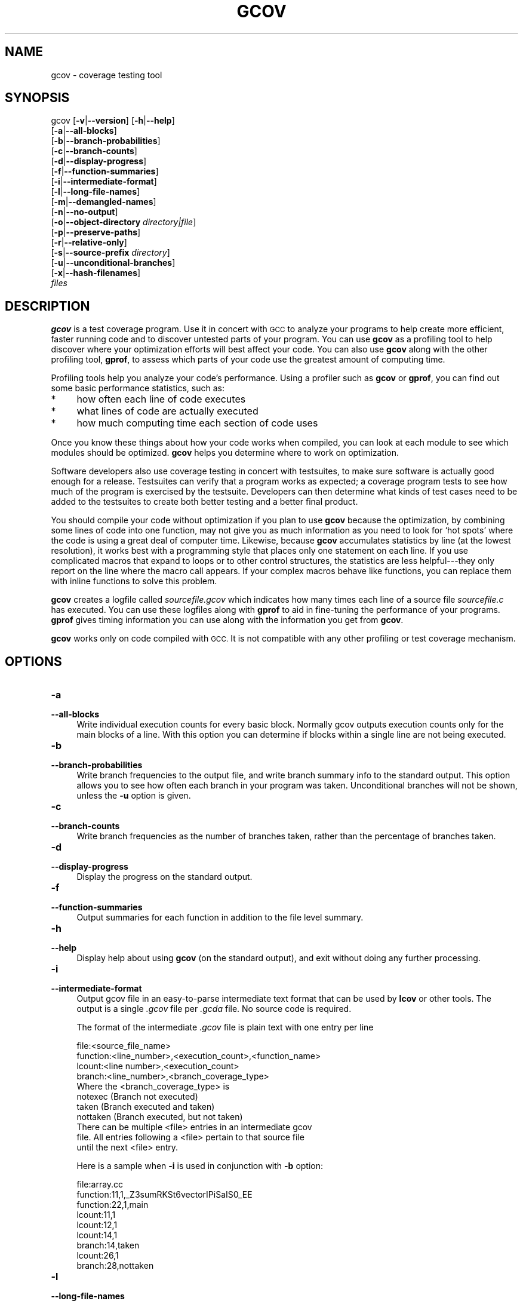 .\" Automatically generated by Pod::Man 2.27 (Pod::Simple 3.28)
.\"
.\" Standard preamble:
.\" ========================================================================
.de Sp \" Vertical space (when we can't use .PP)
.if t .sp .5v
.if n .sp
..
.de Vb \" Begin verbatim text
.ft CW
.nf
.ne \\$1
..
.de Ve \" End verbatim text
.ft R
.fi
..
.\" Set up some character translations and predefined strings.  \*(-- will
.\" give an unbreakable dash, \*(PI will give pi, \*(L" will give a left
.\" double quote, and \*(R" will give a right double quote.  \*(C+ will
.\" give a nicer C++.  Capital omega is used to do unbreakable dashes and
.\" therefore won't be available.  \*(C` and \*(C' expand to `' in nroff,
.\" nothing in troff, for use with C<>.
.tr \(*W-
.ds C+ C\v'-.1v'\h'-1p'\s-2+\h'-1p'+\s0\v'.1v'\h'-1p'
.ie n \{\
.    ds -- \(*W-
.    ds PI pi
.    if (\n(.H=4u)&(1m=24u) .ds -- \(*W\h'-12u'\(*W\h'-12u'-\" diablo 10 pitch
.    if (\n(.H=4u)&(1m=20u) .ds -- \(*W\h'-12u'\(*W\h'-8u'-\"  diablo 12 pitch
.    ds L" ""
.    ds R" ""
.    ds C` ""
.    ds C' ""
'br\}
.el\{\
.    ds -- \|\(em\|
.    ds PI \(*p
.    ds L" ``
.    ds R" ''
.    ds C`
.    ds C'
'br\}
.\"
.\" Escape single quotes in literal strings from groff's Unicode transform.
.ie \n(.g .ds Aq \(aq
.el       .ds Aq '
.\"
.\" If the F register is turned on, we'll generate index entries on stderr for
.\" titles (.TH), headers (.SH), subsections (.SS), items (.Ip), and index
.\" entries marked with X<> in POD.  Of course, you'll have to process the
.\" output yourself in some meaningful fashion.
.\"
.\" Avoid warning from groff about undefined register 'F'.
.de IX
..
.nr rF 0
.if \n(.g .if rF .nr rF 1
.if (\n(rF:(\n(.g==0)) \{
.    if \nF \{
.        de IX
.        tm Index:\\$1\t\\n%\t"\\$2"
..
.        if !\nF==2 \{
.            nr % 0
.            nr F 2
.        \}
.    \}
.\}
.rr rF
.\"
.\" Accent mark definitions (@(#)ms.acc 1.5 88/02/08 SMI; from UCB 4.2).
.\" Fear.  Run.  Save yourself.  No user-serviceable parts.
.    \" fudge factors for nroff and troff
.if n \{\
.    ds #H 0
.    ds #V .8m
.    ds #F .3m
.    ds #[ \f1
.    ds #] \fP
.\}
.if t \{\
.    ds #H ((1u-(\\\\n(.fu%2u))*.13m)
.    ds #V .6m
.    ds #F 0
.    ds #[ \&
.    ds #] \&
.\}
.    \" simple accents for nroff and troff
.if n \{\
.    ds ' \&
.    ds ` \&
.    ds ^ \&
.    ds , \&
.    ds ~ ~
.    ds /
.\}
.if t \{\
.    ds ' \\k:\h'-(\\n(.wu*8/10-\*(#H)'\'\h"|\\n:u"
.    ds ` \\k:\h'-(\\n(.wu*8/10-\*(#H)'\`\h'|\\n:u'
.    ds ^ \\k:\h'-(\\n(.wu*10/11-\*(#H)'^\h'|\\n:u'
.    ds , \\k:\h'-(\\n(.wu*8/10)',\h'|\\n:u'
.    ds ~ \\k:\h'-(\\n(.wu-\*(#H-.1m)'~\h'|\\n:u'
.    ds / \\k:\h'-(\\n(.wu*8/10-\*(#H)'\z\(sl\h'|\\n:u'
.\}
.    \" troff and (daisy-wheel) nroff accents
.ds : \\k:\h'-(\\n(.wu*8/10-\*(#H+.1m+\*(#F)'\v'-\*(#V'\z.\h'.2m+\*(#F'.\h'|\\n:u'\v'\*(#V'
.ds 8 \h'\*(#H'\(*b\h'-\*(#H'
.ds o \\k:\h'-(\\n(.wu+\w'\(de'u-\*(#H)/2u'\v'-.3n'\*(#[\z\(de\v'.3n'\h'|\\n:u'\*(#]
.ds d- \h'\*(#H'\(pd\h'-\w'~'u'\v'-.25m'\f2\(hy\fP\v'.25m'\h'-\*(#H'
.ds D- D\\k:\h'-\w'D'u'\v'-.11m'\z\(hy\v'.11m'\h'|\\n:u'
.ds th \*(#[\v'.3m'\s+1I\s-1\v'-.3m'\h'-(\w'I'u*2/3)'\s-1o\s+1\*(#]
.ds Th \*(#[\s+2I\s-2\h'-\w'I'u*3/5'\v'-.3m'o\v'.3m'\*(#]
.ds ae a\h'-(\w'a'u*4/10)'e
.ds Ae A\h'-(\w'A'u*4/10)'E
.    \" corrections for vroff
.if v .ds ~ \\k:\h'-(\\n(.wu*9/10-\*(#H)'\s-2\u~\d\s+2\h'|\\n:u'
.if v .ds ^ \\k:\h'-(\\n(.wu*10/11-\*(#H)'\v'-.4m'^\v'.4m'\h'|\\n:u'
.    \" for low resolution devices (crt and lpr)
.if \n(.H>23 .if \n(.V>19 \
\{\
.    ds : e
.    ds 8 ss
.    ds o a
.    ds d- d\h'-1'\(ga
.    ds D- D\h'-1'\(hy
.    ds th \o'bp'
.    ds Th \o'LP'
.    ds ae ae
.    ds Ae AE
.\}
.rm #[ #] #H #V #F C
.\" ========================================================================
.\"
.IX Title "GCOV 1"
.TH GCOV 1 "2018-03-12" "gcc-7.3.1" "GNU"
.\" For nroff, turn off justification.  Always turn off hyphenation; it makes
.\" way too many mistakes in technical documents.
.if n .ad l
.nh
.SH "NAME"
gcov \- coverage testing tool
.SH "SYNOPSIS"
.IX Header "SYNOPSIS"
gcov [\fB\-v\fR|\fB\-\-version\fR] [\fB\-h\fR|\fB\-\-help\fR]
     [\fB\-a\fR|\fB\-\-all\-blocks\fR]
     [\fB\-b\fR|\fB\-\-branch\-probabilities\fR]
     [\fB\-c\fR|\fB\-\-branch\-counts\fR]
     [\fB\-d\fR|\fB\-\-display\-progress\fR]
     [\fB\-f\fR|\fB\-\-function\-summaries\fR]
     [\fB\-i\fR|\fB\-\-intermediate\-format\fR]
     [\fB\-l\fR|\fB\-\-long\-file\-names\fR]
     [\fB\-m\fR|\fB\-\-demangled\-names\fR]
     [\fB\-n\fR|\fB\-\-no\-output\fR]
     [\fB\-o\fR|\fB\-\-object\-directory\fR \fIdirectory|file\fR]
     [\fB\-p\fR|\fB\-\-preserve\-paths\fR]
     [\fB\-r\fR|\fB\-\-relative\-only\fR]
     [\fB\-s\fR|\fB\-\-source\-prefix\fR \fIdirectory\fR]
     [\fB\-u\fR|\fB\-\-unconditional\-branches\fR]
     [\fB\-x\fR|\fB\-\-hash\-filenames\fR]
     \fIfiles\fR
.SH "DESCRIPTION"
.IX Header "DESCRIPTION"
\&\fBgcov\fR is a test coverage program.  Use it in concert with \s-1GCC\s0
to analyze your programs to help create more efficient, faster running
code and to discover untested parts of your program.  You can use
\&\fBgcov\fR as a profiling tool to help discover where your
optimization efforts will best affect your code.  You can also use
\&\fBgcov\fR along with the other profiling tool, \fBgprof\fR, to
assess which parts of your code use the greatest amount of computing
time.
.PP
Profiling tools help you analyze your code's performance.  Using a
profiler such as \fBgcov\fR or \fBgprof\fR, you can find out some
basic performance statistics, such as:
.IP "*" 4
how often each line of code executes
.IP "*" 4
what lines of code are actually executed
.IP "*" 4
how much computing time each section of code uses
.PP
Once you know these things about how your code works when compiled, you
can look at each module to see which modules should be optimized.
\&\fBgcov\fR helps you determine where to work on optimization.
.PP
Software developers also use coverage testing in concert with
testsuites, to make sure software is actually good enough for a release.
Testsuites can verify that a program works as expected; a coverage
program tests to see how much of the program is exercised by the
testsuite.  Developers can then determine what kinds of test cases need
to be added to the testsuites to create both better testing and a better
final product.
.PP
You should compile your code without optimization if you plan to use
\&\fBgcov\fR because the optimization, by combining some lines of code
into one function, may not give you as much information as you need to
look for `hot spots' where the code is using a great deal of computer
time.  Likewise, because \fBgcov\fR accumulates statistics by line (at
the lowest resolution), it works best with a programming style that
places only one statement on each line.  If you use complicated macros
that expand to loops or to other control structures, the statistics are
less helpful\-\-\-they only report on the line where the macro call
appears.  If your complex macros behave like functions, you can replace
them with inline functions to solve this problem.
.PP
\&\fBgcov\fR creates a logfile called \fI\fIsourcefile\fI.gcov\fR which
indicates how many times each line of a source file \fI\fIsourcefile\fI.c\fR
has executed.  You can use these logfiles along with \fBgprof\fR to aid
in fine-tuning the performance of your programs.  \fBgprof\fR gives
timing information you can use along with the information you get from
\&\fBgcov\fR.
.PP
\&\fBgcov\fR works only on code compiled with \s-1GCC. \s0 It is not
compatible with any other profiling or test coverage mechanism.
.SH "OPTIONS"
.IX Header "OPTIONS"
.IP "\fB\-a\fR" 4
.IX Item "-a"
.PD 0
.IP "\fB\-\-all\-blocks\fR" 4
.IX Item "--all-blocks"
.PD
Write individual execution counts for every basic block.  Normally gcov
outputs execution counts only for the main blocks of a line.  With this
option you can determine if blocks within a single line are not being
executed.
.IP "\fB\-b\fR" 4
.IX Item "-b"
.PD 0
.IP "\fB\-\-branch\-probabilities\fR" 4
.IX Item "--branch-probabilities"
.PD
Write branch frequencies to the output file, and write branch summary
info to the standard output.  This option allows you to see how often
each branch in your program was taken.  Unconditional branches will not
be shown, unless the \fB\-u\fR option is given.
.IP "\fB\-c\fR" 4
.IX Item "-c"
.PD 0
.IP "\fB\-\-branch\-counts\fR" 4
.IX Item "--branch-counts"
.PD
Write branch frequencies as the number of branches taken, rather than
the percentage of branches taken.
.IP "\fB\-d\fR" 4
.IX Item "-d"
.PD 0
.IP "\fB\-\-display\-progress\fR" 4
.IX Item "--display-progress"
.PD
Display the progress on the standard output.
.IP "\fB\-f\fR" 4
.IX Item "-f"
.PD 0
.IP "\fB\-\-function\-summaries\fR" 4
.IX Item "--function-summaries"
.PD
Output summaries for each function in addition to the file level summary.
.IP "\fB\-h\fR" 4
.IX Item "-h"
.PD 0
.IP "\fB\-\-help\fR" 4
.IX Item "--help"
.PD
Display help about using \fBgcov\fR (on the standard output), and
exit without doing any further processing.
.IP "\fB\-i\fR" 4
.IX Item "-i"
.PD 0
.IP "\fB\-\-intermediate\-format\fR" 4
.IX Item "--intermediate-format"
.PD
Output gcov file in an easy-to-parse intermediate text format that can
be used by \fBlcov\fR or other tools. The output is a single
\&\fI.gcov\fR file per \fI.gcda\fR file. No source code is required.
.Sp
The format of the intermediate \fI.gcov\fR file is plain text with
one entry per line
.Sp
.Vb 4
\&        file:<source_file_name>
\&        function:<line_number>,<execution_count>,<function_name>
\&        lcount:<line number>,<execution_count>
\&        branch:<line_number>,<branch_coverage_type>
\&        
\&        Where the <branch_coverage_type> is
\&           notexec (Branch not executed)
\&           taken (Branch executed and taken)
\&           nottaken (Branch executed, but not taken)
\&        
\&        There can be multiple <file> entries in an intermediate gcov
\&        file. All entries following a <file> pertain to that source file
\&        until the next <file> entry.
.Ve
.Sp
Here is a sample when \fB\-i\fR is used in conjunction with \fB\-b\fR option:
.Sp
.Vb 9
\&        file:array.cc
\&        function:11,1,_Z3sumRKSt6vectorIPiSaIS0_EE
\&        function:22,1,main
\&        lcount:11,1
\&        lcount:12,1
\&        lcount:14,1
\&        branch:14,taken
\&        lcount:26,1
\&        branch:28,nottaken
.Ve
.IP "\fB\-l\fR" 4
.IX Item "-l"
.PD 0
.IP "\fB\-\-long\-file\-names\fR" 4
.IX Item "--long-file-names"
.PD
Create long file names for included source files.  For example, if the
header file \fIx.h\fR contains code, and was included in the file
\&\fIa.c\fR, then running \fBgcov\fR on the file \fIa.c\fR will
produce an output file called \fIa.c##x.h.gcov\fR instead of
\&\fIx.h.gcov\fR.  This can be useful if \fIx.h\fR is included in
multiple source files and you want to see the individual
contributions.  If you use the \fB\-p\fR option, both the including
and included file names will be complete path names.
.IP "\fB\-m\fR" 4
.IX Item "-m"
.PD 0
.IP "\fB\-\-demangled\-names\fR" 4
.IX Item "--demangled-names"
.PD
Display demangled function names in output. The default is to show
mangled function names.
.IP "\fB\-n\fR" 4
.IX Item "-n"
.PD 0
.IP "\fB\-\-no\-output\fR" 4
.IX Item "--no-output"
.PD
Do not create the \fBgcov\fR output file.
.IP "\fB\-o\fR \fIdirectory|file\fR" 4
.IX Item "-o directory|file"
.PD 0
.IP "\fB\-\-object\-directory\fR \fIdirectory\fR" 4
.IX Item "--object-directory directory"
.IP "\fB\-\-object\-file\fR \fIfile\fR" 4
.IX Item "--object-file file"
.PD
Specify either the directory containing the gcov data files, or the
object path name.  The \fI.gcno\fR, and
\&\fI.gcda\fR data files are searched for using this option.  If a directory
is specified, the data files are in that directory and named after the
input file name, without its extension.  If a file is specified here,
the data files are named after that file, without its extension.
.IP "\fB\-p\fR" 4
.IX Item "-p"
.PD 0
.IP "\fB\-\-preserve\-paths\fR" 4
.IX Item "--preserve-paths"
.PD
Preserve complete path information in the names of generated
\&\fI.gcov\fR files.  Without this option, just the filename component is
used.  With this option, all directories are used, with \fB/\fR characters
translated to \fB#\fR characters, \fI.\fR directory components
removed and unremoveable \fI..\fR
components renamed to \fB^\fR.  This is useful if sourcefiles are in several
different directories.
.IP "\fB\-r\fR" 4
.IX Item "-r"
.PD 0
.IP "\fB\-\-relative\-only\fR" 4
.IX Item "--relative-only"
.PD
Only output information about source files with a relative pathname
(after source prefix elision).  Absolute paths are usually system
header files and coverage of any inline functions therein is normally
uninteresting.
.IP "\fB\-s\fR \fIdirectory\fR" 4
.IX Item "-s directory"
.PD 0
.IP "\fB\-\-source\-prefix\fR \fIdirectory\fR" 4
.IX Item "--source-prefix directory"
.PD
A prefix for source file names to remove when generating the output
coverage files.  This option is useful when building in a separate
directory, and the pathname to the source directory is not wanted when
determining the output file names.  Note that this prefix detection is
applied before determining whether the source file is absolute.
.IP "\fB\-u\fR" 4
.IX Item "-u"
.PD 0
.IP "\fB\-\-unconditional\-branches\fR" 4
.IX Item "--unconditional-branches"
.PD
When branch probabilities are given, include those of unconditional branches.
Unconditional branches are normally not interesting.
.IP "\fB\-v\fR" 4
.IX Item "-v"
.PD 0
.IP "\fB\-\-version\fR" 4
.IX Item "--version"
.PD
Display the \fBgcov\fR version number (on the standard output),
and exit without doing any further processing.
.IP "\fB\-w\fR" 4
.IX Item "-w"
.PD 0
.IP "\fB\-\-verbose\fR" 4
.IX Item "--verbose"
.PD
Print verbose informations related to basic blocks and arcs.
.IP "\fB\-x\fR" 4
.IX Item "-x"
.PD 0
.IP "\fB\-\-hash\-filenames\fR" 4
.IX Item "--hash-filenames"
.PD
By default, gcov uses the full pathname of the source files to to create
an output filename.  This can lead to long filenames that can overflow
filesystem limits.  This option creates names of the form
\&\fI\fIsource-file\fI##\fImd5\fI.gcov\fR,
where the \fIsource-file\fR component is the final filename part and
the \fImd5\fR component is calculated from the full mangled name that
would have been used otherwise.
.PP
\&\fBgcov\fR should be run with the current directory the same as that
when you invoked the compiler.  Otherwise it will not be able to locate
the source files.  \fBgcov\fR produces files called
\&\fI\fImangledname\fI.gcov\fR in the current directory.  These contain
the coverage information of the source file they correspond to.
One \fI.gcov\fR file is produced for each source (or header) file
containing code,
which was compiled to produce the data files.  The \fImangledname\fR part
of the output file name is usually simply the source file name, but can
be something more complicated if the \fB\-l\fR or \fB\-p\fR options are
given.  Refer to those options for details.
.PP
If you invoke \fBgcov\fR with multiple input files, the
contributions from each input file are summed.  Typically you would
invoke it with the same list of files as the final link of your executable.
.PP
The \fI.gcov\fR files contain the \fB:\fR separated fields along with
program source code.  The format is
.PP
.Vb 1
\&        <execution_count>:<line_number>:<source line text>
.Ve
.PP
Additional block information may succeed each line, when requested by
command line option.  The \fIexecution_count\fR is \fB\-\fR for lines
containing no code.  Unexecuted lines are marked \fB#####\fR or
\&\fB=====\fR, depending on whether they are reachable by
non-exceptional paths or only exceptional paths such as \*(C+ exception
handlers, respectively. Given \fB\-a\fR option, unexecuted blocks are
marked \fB$$$$$\fR or \fB%%%%%\fR, depending on whether a basic block
is reachable via non-exceptional or exceptional paths.
.PP
Note that \s-1GCC\s0 can completely remove the bodies of functions that are
not needed \*(-- for instance if they are inlined everywhere.  Such functions
are marked with \fB\-\fR, which can be confusing.
Use the \fB\-fkeep\-inline\-functions\fR and \fB\-fkeep\-static\-functions\fR
options to retain these functions and
allow gcov to properly show their \fIexecution_count\fR.
.PP
Some lines of information at the start have \fIline_number\fR of zero.
These preamble lines are of the form
.PP
.Vb 1
\&        \-:0:<tag>:<value>
.Ve
.PP
The ordering and number of these preamble lines will be augmented as
\&\fBgcov\fR development progresses \-\-\- do not rely on them remaining
unchanged.  Use \fItag\fR to locate a particular preamble line.
.PP
The additional block information is of the form
.PP
.Vb 1
\&        <tag> <information>
.Ve
.PP
The \fIinformation\fR is human readable, but designed to be simple
enough for machine parsing too.
.PP
When printing percentages, 0% and 100% are only printed when the values
are \fIexactly\fR 0% and 100% respectively.  Other values which would
conventionally be rounded to 0% or 100% are instead printed as the
nearest non-boundary value.
.PP
When using \fBgcov\fR, you must first compile your program with two
special \s-1GCC\s0 options: \fB\-fprofile\-arcs \-ftest\-coverage\fR.
This tells the compiler to generate additional information needed by
gcov (basically a flow graph of the program) and also includes
additional code in the object files for generating the extra profiling
information needed by gcov.  These additional files are placed in the
directory where the object file is located.
.PP
Running the program will cause profile output to be generated.  For each
source file compiled with \fB\-fprofile\-arcs\fR, an accompanying
\&\fI.gcda\fR file will be placed in the object file directory.
.PP
Running \fBgcov\fR with your program's source file names as arguments
will now produce a listing of the code along with frequency of execution
for each line.  For example, if your program is called \fItmp.c\fR, this
is what you see when you use the basic \fBgcov\fR facility:
.PP
.Vb 6
\&        $ gcc \-fprofile\-arcs \-ftest\-coverage tmp.c
\&        $ a.out
\&        $ gcov tmp.c
\&        File \*(Aqtmp.c\*(Aq
\&        Lines executed:90.00% of 10
\&        Creating \*(Aqtmp.c.gcov\*(Aq
.Ve
.PP
The file \fItmp.c.gcov\fR contains output from \fBgcov\fR.
Here is a sample:
.PP
.Vb 10
\&                \-:    0:Source:tmp.c
\&                \-:    0:Graph:tmp.gcno
\&                \-:    0:Data:tmp.gcda
\&                \-:    0:Runs:1
\&                \-:    0:Programs:1
\&                \-:    1:#include <stdio.h>
\&                \-:    2:
\&                \-:    3:int main (void)
\&                1:    4:{
\&                1:    5:  int i, total;
\&                \-:    6:
\&                1:    7:  total = 0;
\&                \-:    8:
\&               11:    9:  for (i = 0; i < 10; i++)
\&               10:   10:    total += i;
\&                \-:   11:
\&                1:   12:  if (total != 45)
\&            #####:   13:    printf ("Failure\en");
\&                \-:   14:  else
\&                1:   15:    printf ("Success\en");
\&                1:   16:  return 0;
\&                \-:   17:}
.Ve
.PP
When you use the \fB\-a\fR option, you will get individual block
counts, and the output looks like this:
.PP
.Vb 10
\&                \-:    0:Source:tmp.c
\&                \-:    0:Graph:tmp.gcno
\&                \-:    0:Data:tmp.gcda
\&                \-:    0:Runs:1
\&                \-:    0:Programs:1
\&                \-:    1:#include <stdio.h>
\&                \-:    2:
\&                \-:    3:int main (void)
\&                1:    4:{
\&                1:    4\-block  0
\&                1:    5:  int i, total;
\&                \-:    6:
\&                1:    7:  total = 0;
\&                \-:    8:
\&               11:    9:  for (i = 0; i < 10; i++)
\&               11:    9\-block  0
\&               10:   10:    total += i;
\&               10:   10\-block  0
\&                \-:   11:
\&                1:   12:  if (total != 45)
\&                1:   12\-block  0
\&            #####:   13:    printf ("Failure\en");
\&            $$$$$:   13\-block  0
\&                \-:   14:  else
\&                1:   15:    printf ("Success\en");
\&                1:   15\-block  0
\&                1:   16:  return 0;
\&                1:   16\-block  0
\&                \-:   17:}
.Ve
.PP
In this mode, each basic block is only shown on one line \*(-- the last
line of the block.  A multi-line block will only contribute to the
execution count of that last line, and other lines will not be shown
to contain code, unless previous blocks end on those lines.
The total execution count of a line is shown and subsequent lines show
the execution counts for individual blocks that end on that line.  After each
block, the branch and call counts of the block will be shown, if the
\&\fB\-b\fR option is given.
.PP
Because of the way \s-1GCC\s0 instruments calls, a call count can be shown
after a line with no individual blocks.
As you can see, line 13 contains a basic block that was not executed.
.PP
When you use the \fB\-b\fR option, your output looks like this:
.PP
.Vb 7
\&        $ gcov \-b tmp.c
\&        File \*(Aqtmp.c\*(Aq
\&        Lines executed:90.00% of 10
\&        Branches executed:80.00% of 5
\&        Taken at least once:80.00% of 5
\&        Calls executed:50.00% of 2
\&        Creating \*(Aqtmp.c.gcov\*(Aq
.Ve
.PP
Here is a sample of a resulting \fItmp.c.gcov\fR file:
.PP
.Vb 10
\&                \-:    0:Source:tmp.c
\&                \-:    0:Graph:tmp.gcno
\&                \-:    0:Data:tmp.gcda
\&                \-:    0:Runs:1
\&                \-:    0:Programs:1
\&                \-:    1:#include <stdio.h>
\&                \-:    2:
\&                \-:    3:int main (void)
\&        function main called 1 returned 1 blocks executed 75%
\&                1:    4:{
\&                1:    5:  int i, total;
\&                \-:    6:
\&                1:    7:  total = 0;
\&                \-:    8:
\&               11:    9:  for (i = 0; i < 10; i++)
\&        branch  0 taken 91% (fallthrough)
\&        branch  1 taken 9%
\&               10:   10:    total += i;
\&                \-:   11:
\&                1:   12:  if (total != 45)
\&        branch  0 taken 0% (fallthrough)
\&        branch  1 taken 100%
\&            #####:   13:    printf ("Failure\en");
\&        call    0 never executed
\&                \-:   14:  else
\&                1:   15:    printf ("Success\en");
\&        call    0 called 1 returned 100%
\&                1:   16:  return 0;
\&                \-:   17:}
.Ve
.PP
For each function, a line is printed showing how many times the function
is called, how many times it returns and what percentage of the
function's blocks were executed.
.PP
For each basic block, a line is printed after the last line of the basic
block describing the branch or call that ends the basic block.  There can
be multiple branches and calls listed for a single source line if there
are multiple basic blocks that end on that line.  In this case, the
branches and calls are each given a number.  There is no simple way to map
these branches and calls back to source constructs.  In general, though,
the lowest numbered branch or call will correspond to the leftmost construct
on the source line.
.PP
For a branch, if it was executed at least once, then a percentage
indicating the number of times the branch was taken divided by the
number of times the branch was executed will be printed.  Otherwise, the
message \*(L"never executed\*(R" is printed.
.PP
For a call, if it was executed at least once, then a percentage
indicating the number of times the call returned divided by the number
of times the call was executed will be printed.  This will usually be
100%, but may be less for functions that call \f(CW\*(C`exit\*(C'\fR or \f(CW\*(C`longjmp\*(C'\fR,
and thus may not return every time they are called.
.PP
The execution counts are cumulative.  If the example program were
executed again without removing the \fI.gcda\fR file, the count for the
number of times each line in the source was executed would be added to
the results of the previous run(s).  This is potentially useful in
several ways.  For example, it could be used to accumulate data over a
number of program runs as part of a test verification suite, or to
provide more accurate long-term information over a large number of
program runs.
.PP
The data in the \fI.gcda\fR files is saved immediately before the program
exits.  For each source file compiled with \fB\-fprofile\-arcs\fR, the
profiling code first attempts to read in an existing \fI.gcda\fR file; if
the file doesn't match the executable (differing number of basic block
counts) it will ignore the contents of the file.  It then adds in the
new execution counts and finally writes the data to the file.
.SS "Using \fBgcov\fP with \s-1GCC\s0 Optimization"
.IX Subsection "Using gcov with GCC Optimization"
If you plan to use \fBgcov\fR to help optimize your code, you must
first compile your program with two special \s-1GCC\s0 options:
\&\fB\-fprofile\-arcs \-ftest\-coverage\fR.  Aside from that, you can use any
other \s-1GCC\s0 options; but if you want to prove that every single line
in your program was executed, you should not compile with optimization
at the same time.  On some machines the optimizer can eliminate some
simple code lines by combining them with other lines.  For example, code
like this:
.PP
.Vb 4
\&        if (a != b)
\&          c = 1;
\&        else
\&          c = 0;
.Ve
.PP
can be compiled into one instruction on some machines.  In this case,
there is no way for \fBgcov\fR to calculate separate execution counts
for each line because there isn't separate code for each line.  Hence
the \fBgcov\fR output looks like this if you compiled the program with
optimization:
.PP
.Vb 4
\&              100:   12:if (a != b)
\&              100:   13:  c = 1;
\&              100:   14:else
\&              100:   15:  c = 0;
.Ve
.PP
The output shows that this block of code, combined by optimization,
executed 100 times.  In one sense this result is correct, because there
was only one instruction representing all four of these lines.  However,
the output does not indicate how many times the result was 0 and how
many times the result was 1.
.PP
Inlineable functions can create unexpected line counts.  Line counts are
shown for the source code of the inlineable function, but what is shown
depends on where the function is inlined, or if it is not inlined at all.
.PP
If the function is not inlined, the compiler must emit an out of line
copy of the function, in any object file that needs it.  If
\&\fIfileA.o\fR and \fIfileB.o\fR both contain out of line bodies of a
particular inlineable function, they will also both contain coverage
counts for that function.  When \fIfileA.o\fR and \fIfileB.o\fR are
linked together, the linker will, on many systems, select one of those
out of line bodies for all calls to that function, and remove or ignore
the other.  Unfortunately, it will not remove the coverage counters for
the unused function body.  Hence when instrumented, all but one use of
that function will show zero counts.
.PP
If the function is inlined in several places, the block structure in
each location might not be the same.  For instance, a condition might
now be calculable at compile time in some instances.  Because the
coverage of all the uses of the inline function will be shown for the
same source lines, the line counts themselves might seem inconsistent.
.PP
Long-running applications can use the \f(CW\*(C`_\|_gcov_reset\*(C'\fR and \f(CW\*(C`_\|_gcov_dump\*(C'\fR
facilities to restrict profile collection to the program region of
interest. Calling \f(CW\*(C`_\|_gcov_reset(void)\*(C'\fR will clear all profile counters
to zero, and calling \f(CW\*(C`_\|_gcov_dump(void)\*(C'\fR will cause the profile information
collected at that point to be dumped to \fI.gcda\fR output files.
Instrumented applications use a static destructor with priority 99
to invoke the \f(CW\*(C`_\|_gcov_dump\*(C'\fR function. Thus \f(CW\*(C`_\|_gcov_dump\*(C'\fR
is executed after all user defined static destructors,
as well as handlers registered with \f(CW\*(C`atexit\*(C'\fR.
If an executable loads a dynamic shared object via dlopen functionality,
\&\fB\-Wl,\-\-dynamic\-list\-data\fR is needed to dump all profile data.
.SH "SEE ALSO"
.IX Header "SEE ALSO"
\&\fIgpl\fR\|(7), \fIgfdl\fR\|(7), \fIfsf\-funding\fR\|(7), \fIgcc\fR\|(1) and the Info entry for \fIgcc\fR.
.SH "COPYRIGHT"
.IX Header "COPYRIGHT"
Copyright (c) 1996\-2017 Free Software Foundation, Inc.
.PP
Permission is granted to copy, distribute and/or modify this document
under the terms of the \s-1GNU\s0 Free Documentation License, Version 1.3 or
any later version published by the Free Software Foundation; with the
Invariant Sections being \*(L"\s-1GNU\s0 General Public License\*(R" and \*(L"Funding
Free Software\*(R", the Front-Cover texts being (a) (see below), and with
the Back-Cover Texts being (b) (see below).  A copy of the license is
included in the \fIgfdl\fR\|(7) man page.
.PP
(a) The \s-1FSF\s0's Front-Cover Text is:
.PP
.Vb 1
\&     A GNU Manual
.Ve
.PP
(b) The \s-1FSF\s0's Back-Cover Text is:
.PP
.Vb 3
\&     You have freedom to copy and modify this GNU Manual, like GNU
\&     software.  Copies published by the Free Software Foundation raise
\&     funds for GNU development.
.Ve
